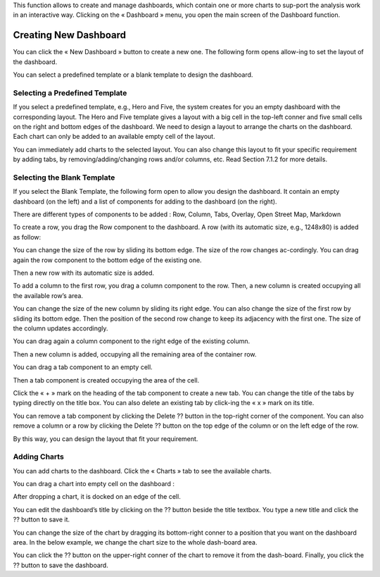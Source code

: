This function allows to create and manage dashboards, which contain one or more charts to sup-port the analysis work in an interactive way.
Clicking on the « Dashboard » menu, you open the main screen of the Dashboard function.

.. image:: ../images/dashboard/dashboard.png
    :align: center 

Creating New Dashboard
======================

You can click the « New Dashboard » button to create a new one. The following form opens allow-ing to set the layout of the dashboard.

.. image:: ../images/dashboard/create_dashboard_1.png
    :align: center 

You can select a predefined template or a blank template to design the dashboard.

Selecting a Predefined Template
-------------------------------

If you select a predefined template, e.g., Hero and Five, the system creates for you an empty dashboard with the corresponding layout. The Hero and Five template gives a layout with a big cell in the top-left conner and five small cells on the right and bottom edges of the dashboard.
We need to design a layout to arrange the charts on the dashboard. Each chart can only be added to an available empty cell of the layout.

.. image:: ../images/dashboard/predefined_template_1.png
    :align: center 

You can immediately add charts to the selected layout. You can also change this layout to fit your specific requirement by adding tabs, by removing/adding/changing rows and/or columns, etc. Read Section 7.1.2 for more details.

Selecting the Blank Template
----------------------------

If you select the Blank Template, the following form open to allow you design the dashboard. It contain an empty dashboard (on the left) and a list of components for adding to the dashboard (on the right).

There are different types of components to be added : Row, Column, Tabs, Overlay, Open Street Map, Markdown

.. image:: ../images/dashboard/blank_template_1.png
    :align: center 

To create a row, you drag the Row component to the dashboard. A row (with its automatic size, e.g., 1248x80) is added as follow:

.. image:: ../images/dashboard/blank_template_2.png
    :align: center 

You can change the size of the row by sliding its bottom edge. The size of the row changes ac-cordingly.
You can drag again the row component to the bottom edge of the existing one.

.. image:: ../images/dashboard/blank_template_3.png
    :align: center 

Then a new row with its automatic size is added.

.. image:: ../images/dashboard/blank_template_4.png
    :align: center 

To add a column to the first row, you drag a column component to the row. Then, a new column is created occupying all the available row’s area.

.. image:: ../images/dashboard/blank_template_5.png
    :align: center

You can change the size of the new column by sliding its right edge. You can also change the size of the first row by sliding its bottom edge. Then the position of the second row change to keep its adjacency with the first one. The size of the column updates accordingly.

.. image:: ../images/dashboard/blank_template_6.png
    :align: center

You can drag again a column component to the right edge of the existing column.

.. image:: ../images/dashboard/blank_template_7.png
    :align: center

Then a new column is added, occupying all the remaining area of the container row.

.. image:: ../images/dashboard/blank_template_8.png
    :align: center

You can drag a tab component to an empty cell.

.. image:: ../images/dashboard/blank_template_9.png
    :align: center

Then a tab component is created occupying the area of the cell.

.. image:: ../images/dashboard/blank_template_10.png
    :align: center

Click the « + » mark on the heading of the tab component to create a new tab. You can change the title of the tabs by typing directly on the title box. You can also delete an existing tab by click-ing the « x » mark on its title.

.. image:: ../images/dashboard/blank_template_11.png
    :align: center

You can remove a tab component by clicking the Delete ??  button in the top-right corner of the component. You can also remove a column or a row by clicking the Delete ??  button on the top edge of the column or on the left edge of the row.

By this way, you can design the layout that fit your requirement.

Adding Charts
-------------

You can add charts to the dashboard. Click the « Charts » tab to see the available charts.

.. image:: ../images/dashboard/add_chart_1.png
    :align: center

You can drag a chart into empty cell on the dashboard :

.. image:: ../images/dashboard/add_chart_2.png
    :align: center

After dropping a chart, it is docked on an edge of the cell.

.. image:: ../images/dashboard/add_chart_3.png
    :align: center

You can edit the dashboard’s title by clicking on the ?? button beside the title textbox. You type a new title and click the ??  button to save it.

.. image:: ../images/dashboard/add_chart_4.png
    :align: center

You can change the size of the chart by dragging its bottom-right conner to a position that you want on the dashboard area. In the below example, we change the chart size to the whole dash-board area.

.. image:: ../images/dashboard/add_chart_5.png
    :align: center

You can click the ??  button on the upper-right conner of the chart to remove it from the dash-board.
Finally, you click the ??  button to save the dashboard.

